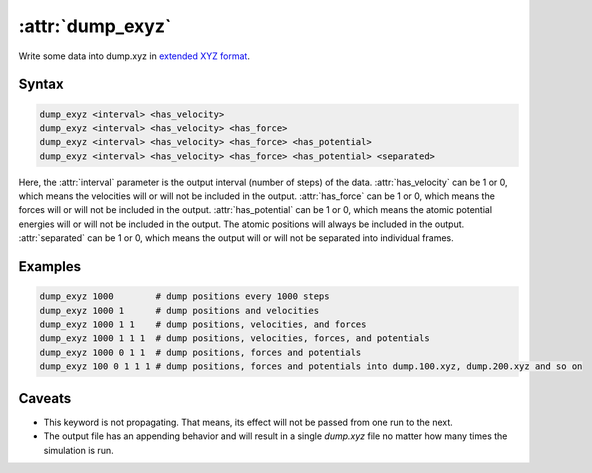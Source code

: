 .. _kw_dump_exyz:
.. index::
   single: dump_exyz (keyword in run.in)

:attr:`dump_exyz`
=================

Write some data into dump.xyz in `extended XYZ format <https://github.com/libAtoms/extxyz>`_.

Syntax
------

.. code::

   dump_exyz <interval> <has_velocity>
   dump_exyz <interval> <has_velocity> <has_force>
   dump_exyz <interval> <has_velocity> <has_force> <has_potential>
   dump_exyz <interval> <has_velocity> <has_force> <has_potential> <separated>

Here, the :attr:`interval` parameter is the output interval (number of steps) of the data.
:attr:`has_velocity` can be 1 or 0, which means the velocities will or will not be included in the output.
:attr:`has_force` can be 1 or 0, which means the forces will or will not be included in the output.
:attr:`has_potential` can be 1 or 0, which means the atomic potential energies will or will not be included in the output.
The atomic positions will always be included in the output.
:attr:`separated` can be 1 or 0, which means the output will or will not be separated into individual frames.

Examples
--------

.. code::

    dump_exyz 1000        # dump positions every 1000 steps
    dump_exyz 1000 1      # dump positions and velocities
    dump_exyz 1000 1 1    # dump positions, velocities, and forces
    dump_exyz 1000 1 1 1  # dump positions, velocities, forces, and potentials
    dump_exyz 1000 0 1 1  # dump positions, forces and potentials
    dump_exyz 100 0 1 1 1 # dump positions, forces and potentials into dump.100.xyz, dump.200.xyz and so on

Caveats
-------
* This keyword is not propagating.
  That means, its effect will not be passed from one run to the next.
* The output file has an appending behavior and will result in a single `dump.xyz` file no matter how many times the simulation is run.
